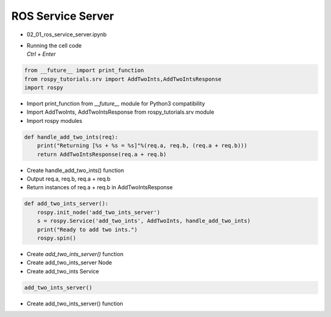 ==================
ROS Service Server
==================


-   02_01_ros_service_server.ipynb
-   | Running the cell code
    | `Ctrl + Enter`

.. image:: ../images/comm10.webp

.. image:: ../images/comm11.webp

.. code-block:: python

    from __future__ import print_function
    from rospy_tutorials.srv import AddTwoInts,AddTwoIntsResponse
    import rospy
    
-   Import print_function from `__future__` module for Python3 compatibility
-   Import AddTwoInts, AddTwoIntsResponse from rospy_tutorials.srv module
-   Import rospy modules

.. code-block:: python

    def handle_add_two_ints(req):
        print("Returning [%s + %s = %s]"%(req.a, req.b, (req.a + req.b)))
        return AddTwoIntsResponse(req.a + req.b)

-   Create handle_add_two_ints() function
-   Output req.a, req.b, req.a + req.b
-   Return instances of req.a + req.b in AddTwoIntsResponse

.. code-block:: python

    def add_two_ints_server():
        rospy.init_node('add_two_ints_server')
        s = rospy.Service('add_two_ints', AddTwoInts, handle_add_two_ints)
        print("Ready to add two ints.")
        rospy.spin()

-   Create `add_two_ints_server()` function
-   Create add_two_ints_server Node
-   Create add_two_ints Service

.. code-block:: python

    add_two_ints_server()

-   Create add_two_ints_server() function
